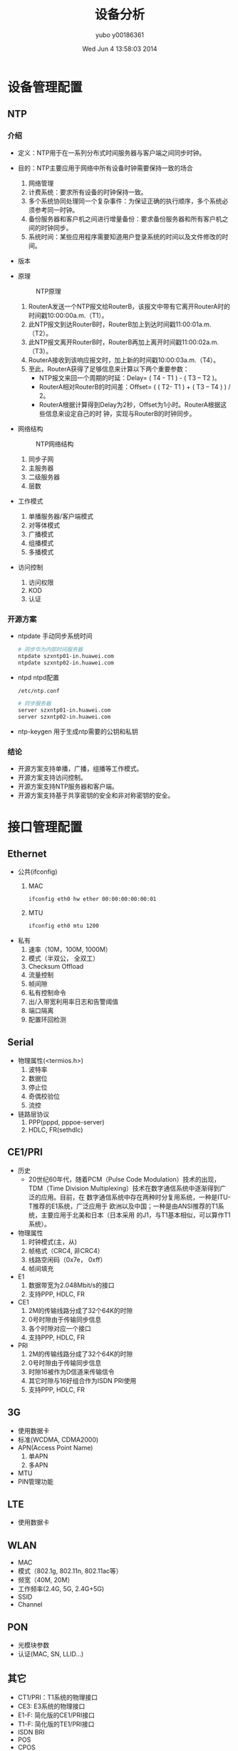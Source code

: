 #+TITLE:     设备分析
#+AUTHOR:    yubo y00186361
#+EMAIL:     kvmaker.yubo@huawei.com
#+DATE:      Wed Jun  4 13:58:03 2014
#+LATEX_CLASS: cn-article
#+BEAMER_FRAME_LEVEL: 2
#+LaTeX_CLASS_OPTIONS: [xcolor=svgnames,bigger,presentation]
#+OPTIONS: LaTeX:dvipng

* 设备管理配置
** NTP
*** 介绍
- 定义：NTP用于在一系列分布式时间服务器与客户端之间同步时钟。
- 目的：NTP主要应用于网络中所有设备时钟需要保持一致的场合
  1. 网络管理
  2. 计费系统：要求所有设备的时钟保持一致。
  3. 多个系统协同处理同一个复杂事件：为保证正确的执行顺序，多个系统必须参考同一时钟。
  4. 备份服务器和客户机之间进行增量备份：要求备份服务器和所有客户机之间的时钟同步。
  5. 系统时间：某些应用程序需要知道用户登录系统的时间以及文件修改的时间。
- 版本
- 原理
  #+CAPTION: NTP原理
  #+ATTR_LATEX: width=.6\textwidth
  [[./fig/ntp0.png]]
  1. RouterA发送一个NTP报文给RouterB，该报文中带有它离开RouterA时的时间戳10:00:00a.m.（T1）。
  2. 此NTP报文到达RouterB时，RouterB加上到达时间戳11:00:01a.m.（T2）。
  3. 此NTP报文离开RouterB时，RouterB再加上离开时间戳11:00:02a.m.（T3）。
  4. RouterA接收到该响应报文时，加上新的时间戳10:00:03a.m.（T4）。
  5. 至此，RouterA获得了足够信息来计算以下两个重要参数：
     - NTP报文来回一个周期的时延：Delay= ( T4 - T1 ) - ( T3 – T2 )。
     - RouterA相对RouterB的时间差：Offset= ( ( T2- T1 ) + ( T3 – T4 ) ) / 2。
     - RouterA根据计算得到Delay为2秒，Offset为1小时。RouterA根据这些信息来设定自己的时
       钟，实现与RouterB的时钟同步。
- 网络结构
  #+CAPTION: NTP网络结构
  #+ATTR_LATEX: width=.6\textwidth
  [[./fig/ntp1.png]]
  1. 同步子网
  2. 主服务器
  3. 二级服务器
  4. 层数
- 工作模式
  1. 单播服务器/客户端模式
  2. 对等体模式
  3. 广播模式
  4. 组播模式
  5. 多播模式
- 访问控制
  1. 访问权限
  2. KOD
  3. 认证
*** 开源方案
- ntpdate
  手动同步系统时间
  #+begin_src sh
  # 同步华为内部时间服务器
  ntpdate szxntp01-in.huawei.com
  ntpdate szxntp02-in.huawei.com
  #+end_src
- ntpd
  ntpd配置
  #+begin_src sh
  /etc/ntp.conf

  # 同步服务器
  server szxntp01-in.huawei.com
  server szxntp02-in.huawei.com
  #+end_src
- ntp-keygen
  用于生成ntp需要的公钥和私钥
*** 结论
- 开源方案支持单播，广播，组播等工作模式。
- 开源方案支持访问控制。
- 开源方案支持NTP服务器和客户端。
- 开源方案支持基于共享密钥的安全和非对称密钥的安全。

* 接口管理配置
** Ethernet
- 公共(ifconfig)
  1. MAC
     #+begin_src sh
     ifconfig eth0 hw ether 00:00:00:00:00:01
	 #+end_src
  2. MTU
	 #+begin_src sh
     ifconfig eth0 mtu 1200
     #+end_src
- 私有
  1. 速率（10M，100M, 1000M）
  2. 模式（半双公， 全双工）
  3. Checksum Offload
  4. 流量控制
  5. 帧间隙
  6. 私有控制命令
  7. 出/入带宽利用率日志和告警阈值
  8. 端口隔离
  9. 配置环回检测
** Serial
- 物理属性(<termios.h>)
  1. 波特率
  2. 数据位
  3. 停止位
  4. 奇偶校验位
  5. 流控
- 链路层协议
  1. PPP(pppd, pppoe-server)
  2. HDLC, FR(sethdlc)
** CE1/PRI
- 历史
  - 20世纪60年代，随着PCM（Pulse Code Modulation）技术的出现，TDM（Time
    Division Multiplexing）技术在数字通信系统中逐渐得到广泛的应用。目前，在
    数字通信系统中存在两种时分复用系统，一种是ITU-T推荐的E1系统，广泛应用于
    欧洲以及中国；一种是由ANSI推荐的T1系统，主要应用于北美和日本（日本采用
    的J1，与T1基本相似，可以算作T1系统）。
- 物理属性
  1. 时钟模式(主，从)
  2. 帧格式（CRC4, 非CRC4）
  3. 线路空闲码（0x7e， 0xff）
  4. 帧间填充
- E1
  1. 数据带宽为2.048Mbit/s的接口
  2. 支持PPP, HDLC, FR
- CE1
  1. 2M的传输线路分成了32个64K的时隙
  2. 0号时隙由于传输同步信息
  3. 各个时隙对应一个接口
  4. 支持PPP, HDLC, FR
- PRI
  1. 2M的传输线路分成了32个64K的时隙
  2. 0号时隙由于传输同步信息
  3. 时隙16被作为D信道来传输信令
  4. 其它时隙与16好组合作为ISDN PRI使用
  5. 支持PPP, HDLC, FR
** 3G
- 使用数据卡
- 标准(WCDMA, CDMA2000)
- APN(Access Point Name)
  1. 单APN
  2. 多APN
- MTU
- PIN管理功能
** LTE
- 使用数据卡
** WLAN
- MAC
- 模式（802.1g, 802.11n, 802.11ac等）
- 频宽（40M, 20M）
- 工作频率(2.4G, 5G, 2.4G+5G)
- SSID
- Channel
** PON
- 光模块参数
- 认证(MAC, SN, LLID...)

** 其它
- CT1/PRI：T1系统的物理接口
- CE3: E3系统的物理接口
- E1-F: 简化版的CE1/PRI接口
- T1-F: 简化版的TE1/PRI接口
- ISDN BRI
- POS
- CPOS
- ADSL
- VDSL

** 逻辑接口
*** PPP（链路协议，L2TP, PPTP VPN）
   #+begin_src sh
   pppd nic-eth0 user xxx password xxx
   #+end_src
*** HDLC && FR
   #+begin_src sh
   sethdlc
   #+end_src
*** Tunnel
- IPv4 over IPv6, IPv6 over IPv4（IPv6过渡技术）
  #+begin_src sh
  ip -4 tunnel add sit
  ip -6 tunnel add 6rd
  #+end_src
- IPv4 over IPv4, IPv6 over IPv6（IPSec VPN）
  #+begin_src sh
  ip -4 tunnel add ipip
  ip -6 tunnel add ipip
  #+end_src
- GRE
  #+begin_src sh
  ip -4 tunnel add gre
  #+end_src
- VLAN
  #+begin_src sh
  vconfig add eth0 100
  vconfig set_egress_map eth0-100 3
  vconfig set_ingress_map eth0-100 2
  #+end_src
- Bridge
  #+begin_src sh
  brctl add br0
  brctl addif br0 lan0
  brctl addif br0 lan1
  #+end_src
- VXLAN
  #+begin_src sh
  ip link add vxlan0 type vxlan id 42 dev eth1
  #+end_src
*** VLAN
- PORT类型：access，trunk, hybrid
  Linux是trunk
- 隔离物理端口
  #+begin_src sh
  vconfig add eth0 100
  vconfig add eth1 100
  vconfig add eth2 200
  vconfig add eth3 200
  brctl addbr br0
  brctl addif br0 eth0.100 
  brctl addif br0 eth1.100
  brctl addbr br1
  brctl addif br1 eth2.200
  brctl addif br1 eth3.200
  #+end_src
- 实现不同VLAN的通讯
  #+begin_src sh
  ifconfig br0 10.0.0.0/24
  ifconfig br1 20.0.0.0/24
  #+end_src
- VLAN聚合
  Linux不支持
- QinQ
  不支持
  支持双层VLAN
- VLAN-Mapping
  不支持
- 考虑ovs
*** MPLS
- https://github.com/i-maravic/MPLS-Linux
- https://github.com/i-maravic/iproute2
- 独立的开发版本，实验性质的版本, 没有融入主分支。
- 没有LDP支持，所以只能支持静态LSP。
- 举例
  #+begin_src ditaa :file ./temp/mpls.png
    +--------+             +---------+             +---------+
    |        |             |         |             |         |
    | LER1   |  192.168.2.2|  LSR    |  192.168.3.3|  LER2   | 10.0.0.0/24
----+        +-------------+         +-------------+         +------------
    |        |    [200]    |         |    [300]    |         |           
    +--------+             +---------+             +---------+
  #+end_src
  
  #+begin_src sh
    LER1:    
    ip link add mpls1 type mpls push 200 192.168.2.2
    ip route add 10.0.0.0/24 dev mpls1
    LSR:
    ip route add 200 mpls swap 300 dev eth0 192.168.3.3
    LER2:
    ip route add 10.0.0.0/24 mpls pop
  #+end_src

* 以太网交换配置
** MAC表
*** 介绍
- MAC地址表
  1. 基于MAC地址转发
  2. MAC地址表分类：
	 - 动态地址表
     - 静态地址表
     - 黑洞表项
- 关闭学习MAC能力，限制MAC地址数
  由于MAC表的容量是有限的，当黑客伪造大量源MAC地址不同的报文并发送到设备后，设备
  上的MAC地址表项资源可能会被耗尽。此时即使它收到正常的报文，也无法学习到报文中
  的源MAC地。
  1. 基于VLAN或接口关闭学习MAC能力。
  2. 基于VLAN或接口进行MAC地址数限制。
- 端口安全
  端口安全（Port Security）功能将设备接口学习到的MAC地址变为安全MAC地址（包括安
  全动态MAC和Sticky MAC），可以阻止除安全MAC和静态MAC之外的主机通过本接口和设备
  通信，从而增强设备安全性。
  1. 安全动态MAC地址：使能端口安全而未使能Sticky MAC功能时学习到的MAC地址。缺省情况
     下，安全动态MAC地址不会被老化，设备重启后安全动态MAC地址会丢失，需要重新学习。
  2. Sticky MAC地址：使能端口安全后又使能Sticky MAC功能后学习到的MAC地址。Sticky MAC
	 地址不会被老化，保存配置后重启设备，Sticky MAC地址不会丢失，无需重新学习。
- MAC地址漂移
  #+CAPTION: MAC地址漂移
  #+ATTR_LaTeX: widht=.6\textwidth
  [[./fig/mac_table.png]]
  若SwitchB和SwitchC之间误接网线，则Router、SwitchB、SwitchC之间形成环路。当
  SwitchA上Port1接口从网络中收到一个广播报文后转发给Router，该报文经过环路，会被
  SwitchA上Port2接口收到。在接口Port2上配置MAC地址漂移检测，此时SwitchA会感知到
  MAC地址学习接口跳变的现象。若连续出现此现象，则在SwitchA上可以判断出现了MAC地
  址漂移。

** 以太网链路聚合
*** 介绍
- 定义：
  链路聚合（Link Aggregation）是将多条物理链路捆绑在一起成为一条逻辑链路，从而增
  加链路带宽的技术。
  #+CAPTION: Eth-Trunk示意图
  #+ATTR_LaTeX: width=.6\textwidth
  [[./fig/eth_trunk0.png]]
- 转发原理
  #+CAPTION: Eth-Trunk转发原理
  #+ATTR_LaTeX: width=.6\textwidth
  [[./fig/eth_trunk1.png]]
- LACP

** VLAN
*** 介绍
- 定义：
  VLAN（Virtual Local Area Network）即虚拟局域网，是将一个物理的LAN在逻辑
  上划分成多个广播域的通信技术。VLAN内的主机间可以直接通信，而VLAN间不能直接互通，
  从而将广播报文限制在一个VLAN内。  
- 目的：
  以太网是一种基于CSMA/CD（Carrier Sense Multiple Access/Collision Detection）的共
  享通讯介质的数据网络通讯技术。当主机数目较多时会导致冲突严重、广播泛滥、性能显著
  下降甚至造成网络不可用等问题。通过交换机实现LAN互连虽然可以解决冲突严重的问题，
  但仍然不能隔离广播报文和提升网络质量。
  在这种情况下出现了VLAN技术，这种技术可以把一个LAN划分成多个逻辑的VLAN，每个VLAN
  是一个广播域，VLAN内的主机间通信就和在一个LAN内一样，而VLAN间则不能直接互通，这
  样，广播报文就被限制在一个VLAN内。
  #+CAPTION: VLAN示意图
  #+ATTR_LaTeX: width=.6\textwidth
  [[./fig/vlan0.png]]
- VLAN Aggregation
  1. 背景：交换网络中，VLAN技术以其对广播域的灵活控制和部署方便而得到了广泛的应
     用。但是在一般的三层交换机中，通常是采用一个VLAN对应一个三层逻辑接口的方式
     实现广播域之间的互通，这样导致了IP地址的浪费。
	 #+CAPTION: VLAN Aggregaton
	 #+ATTR_LaTeX: width=.6\textwidth
	 [[./fig/vlan1.png]]
  2. 实现原理
	 #+CAPTION: VLAN Aggregation原理
	 #+ATTR_LaTeX: width=.6\textwidth
	 [[./fig/vlan2.png]]
  3. VLAN间通信: ARP-Proxy
- VLAN Damping：
  当使能VLAN Damping功能，VLAN中最后一个处于Up状态的接口变为Down后，会抑制一定时
  间（抑制时间可配置）再上报给VLANIF接口。
  #+CAPTION: VLAN Damping
  #+ATTR_LaTeX: scale=0.75
  #+begin_src ditaa :file temp/vlan_damping.png
                 +---------+
                 |         |
                 | VLANIF  |
                 +-+-+-+-+-+
                   | | | |
       +-----------+ | | +-----------+
       |         +---+ +---+         |
       |         |         |         |
       |         |         |         |
    +--+--+   +--+--+   +--+--+   +--+--+
    |     |   |     |   |     |   |     |
    |port1|   |port2|   |port3|   |port4|
    +-----+   +-----+   +-----+   +-----+
  #+end_src
*** 开源方案

** QinQ
*** 介绍
- 定义：
  QinQ（802.1Q-in-802.1Q）技术是一项扩展VLAN空间的技术，通过在802.1Q标签报
  文的基础上再增加一层802.1Q的Tag来达到扩展VLAN空间的功能，可以使私网VLAN透传公
  网。由于在骨干网中传递的报文有两层802.1Q Tag（一层公网Tag，一层私网Tag），即
  802.1Q-in-802.1Q，所以称之为QinQ协议。
- 价值：
  扩展VLAN，对用户进行隔离和标识不再受到限制。
  QinQ内外层标签可以代表不同的信息，如内层标签代表用户，外层标签代表业务，更利于业
  务的部署。QinQ封装、终结的方式很丰富，帮助运营商实现业务精细化运营。
- 基本QinQ
  #+CAPTION: 基本QinQ
  #+ATTR_LaTeX: width=.6\textwidth
  [[./fig/qinq0.png]]
  企业A内部存在不同业务，因此划分了不同VLAN。在CE设备的运营商侧配置基本QinQ功能，
  为通过该接口的报文统一添加VLAN ID为20的外层VLAN Tag，到达另一分支时统一剥掉外
  层VLAN Tag。这样两分支之间的流量就可以在公网中透明传输，使企业A两分支相同业务
  可以互通，不同业务之间互相隔离。
- 灵活QinQ
  #+CAPTION: 灵活QinQ
  #+ATTR_LaTeX: width=.6\textwidth
  [[./fig/qinq1.png]]
  对进入二层QinQ接口的帧，可以根据不同的内层Tag而加上不同的外层Tag，对于用户VLAN
  的划分更加细致。
*** 开源方案
** VLAN Mapping
*** 介绍
- 定义：
  VLAN Mapping通过修改报文携带的VLAN Tag来实现不同VLAN的相互映射。
- 目的：
  在某些场景中，两个VLAN相同的二层用户网络通过骨干网络互联，为了实现用户之间的二
  层互通，以及二层协议（例如MSTP等）的统一部署，需要实现两个用户网络的无缝连接，
  此时就需要骨干网可以传输来自用户网络的二层VLAN报文。而在通常情况下，骨干网的
  VLAN规划和用户网络的VLAN规划是不一致的，所以在骨干网中无法直接传输用户网络的
  VLAN报文。
  解决这个问题的方法有两个，其中一个是通过QinQ或者VPLS等二层隧道技术，将用户VLAN报
  文封装在骨干网报文中进行传输，可以实现用户VLAN报文的透传。但是这种方法一方面需要
  增加额外的报文开销（增加一层封装），另外一方面，二层隧道技术可能会对某些二层协议
  报文的透传支持不是非常完善。另外一种方法就是通过VLAN Mapping技术，一侧用户网络的
  VLAN报文进入骨干网后，骨干网边缘设备将用户网络的VLAN（C-VLAN）修改为骨干网中可以
  识别和承载的VLAN（S-VLAN），传输到另一侧之后，边缘设备再将S-VLAN修改为C-VLAN。这
  样就可以很好的实现两个用户网络二层无缝连接。
  在另一种场景中，如果由于规划的差异，导致两个直接相连的二层网络中部署的VLAN ID不
  一致。但是用户又希望可以把两个网络作为单个二层网络进行统一管理，例如用户二层互通
  和二层协议的统一部署。此时也可以在连接两个网络的交换机上部署VLAN Mapping功能，实
  现两个网络之间不同VLAN ID的映射，达到二层互通和统一管理的目的。
- 应用场景：
  1. 基于VLAN ID的Mapping
	 #+CAPTION: VLAN ID的Mapping
	 #+ATTR_LaTeX: width=.6\textwidth
	 [[./fig/vlanmapping0.png]]

  2. 基于802.1Q优先级的Mapping
	 #+CAPTION: 基于801.1Q优先级的Mapping
	 #+ATTR_LaTeX: width=.6\textwidth
	 [[./fig/vlanmapping1.png]]
*** 开源方案

** GVRP
*** 介绍
- 作用：
  GARP协议主要用于建立一种属性传递扩散的机制，以保证协议实体能够注册和注销该属性。
  GARP作为一个属性注册协议的载体，可以用来传播属性。将GARP协议报文的内容映射成不
  同的属性即可支持不同上层协议应用。
  GVRP是GARP的一种应用，用于注册和注销VLAN属性。
  GARP协议通过目的MAC地址区分不同的应用。在IEEE Std 802.1Q中将01-80-C2-00-00-21分
  配给VLAN应用，即GVRP。
** STP
*** 介绍
- 定义：以太网交换网络中为了进行链路备份，提高网络可靠性，通常会使用冗余链路。但
  是使用冗余链路会在交换网络上产生环路，引发广播风暴以及MAC地址表不稳定等故障现
  象，从而导致用户通信质量较差，甚至通信中断。为解决交换网络中的环路问题，提出了
  生成树协议STP（Spanning Tree Protocol）。
- 背景：
  #+CAPTION: STP背景
  #+ATTR_LaTeX: width=.6\textwidth
  [[./fig/stp0.png]]
  1. 广播风暴导致网络不可用。
  2. MAC地址表震荡导致MAC地址表项被破坏。
- 基本概念：
  #+CAPTION: STP基本概念
  #+ATTR_LaTeX: width=.6\textwidth
  [[./fig/stp1.png]]
  1. 根桥
  2. 根端口
  3. 指定端口
- 拓扑计算
  1. 初始状态
  2. 选择根桥
  3. 选择根端口和指定端口

** MSTP
* 广域网互联
** DCC
*** 介绍
- 定义：
  拨号控制中心DCC（Dial Control Center）是指路由器之间通过ISDN网络、3G网络等进行
  互联时或者路由器作为PPPoE/PPPoEoA/PPPoA Client与PPPoE/PPPoEoA/PPPoA Server之间
  互联时所采用的技术，DCC主要提供按需拨号服务。
- 目的：
  由于某些场合下，路由器之间仅在有数据需要传送时才建立连接并通信，传送的信息具有
  时间不相关性、突发性、总体数据量小等特点，DCC为此种应用提供了灵活、经济、高效
  的解决方案。
  实际应用中，DCC主要应用于以下两种场景：
  1. 以备份形式为干线通讯提供保障，在干线因为线路或其它原因出现故障而不能正常
     通信时，提供替代的辅助通路，确保业务正常进行。
  2. 当路由器作为PPPoE/PPPoEoA/PPPoA Client时，DCC通过按需拨号的功能，
	 为用户节省费用。
- 受益：DCC特性给企业用户带来了如下的受益。
  1. 费用的节省：路由器之间不预先建立连接，当它们之间有数据需要传送时才以拨号的方式建
	 立连接，当连接再次空闲，DCC会切断当前的连接，以节省用户的费用。
  2. 通讯保障：DCC作为干线备份为用户提供了通讯保障，在干线因为线路或其它原因出现故障
	 而不能正常通信时，提供替代的辅助通路，确保业务正常进行运转。
  3. 灵活的部属：共享DCC可以使物理接口根据连接选择不同的工作参数，从而实现一口多用。
- 应用场景
  1. 通过接口备份实现主干线路通信备份
	 #+CAPTION: DCC备份线路
	 #+ATTR_LaTeX: width=.6\textwidth
	 [[./fig/dcc0.png]]
  2. 当路由器作为PPPoE/PPPoEoA/PPPoA Client时，DCC通过按需拨号的功能，为用户节省
     费用
	 #+CAPTION: DCC按需拨号
	 #+ATTR_LaTeX: width=.6\textwidth
	 [[./fig/dcc1.png]]
- 开源方案
  无

*** 开源方案
- pppd
  #+begin_src sh
  # 设置ppp连接如果多长时间没有数据后，自动断开。
  pppd idle n
  #+end_src

** PPP
*** 介绍
- 定义：
  PPP（Point-to-Point Protocol）协议是一种点到点链路层协议，主要用于在全双工的同
  异步链路上进行点到点的数据传输。
- 优点
  1. 对物理层而言，PPP既支持同步链路又支持异步链路，而X.25、FR（Frame Relay）等
	 数据链路层协议仅支持同步链路，SLIP仅支持异步链路。
  2. PPP协议具有良好的扩展性，例如，当需要在以太网链路上承载PPP协议时，PPP可以
	 扩展为PPPoE。
  3. 提供LCP（Link Control Protocol）协议，用于各种链路层参数的协商。
  4. 提供各种NCP（Network Control Protocol）协议（如IPCP、IPXCP），用于各网络层
	 参数的协商，更好地支持了网络层协议。
  5. 提供认证协议CHAP（Challenge-Handshake Authentication Protocol）、
	 PAP（Password Authentication Protocol），更好的保证了网络的安全性。
  6. 无重传机制，网络开销小，速度快。
- 建链过程：
  #+CAPTION: PPP建链过程
  #+begin_src ditaa :file temp/ppp0.png
    +----------+          +-------------+        +---------------+
    |          |    UP    |             | OPENED |               |       
    | Dead     +--------->| Establish   +------->| Authenticate  +-------+
    +----------+          +-----+-------+        +------+--------+       |
         ^                      |                       |                |
         |       FAIL           |                       |                |
         |<---------------------+            FAIL       |            SUCC|
         |                            +-----------------+                |
         |                            |                                  |
         |     +--------------+       |      +----------------+          |
         |     |              |       v      |                |          |
         +-----+ Terminate    |<-------------+ Netowrk        |<---------+
         DOWN  +--------------+   CLOSING    +----------------+
  #+end_src
- 应用场景
  #+CAPTION: PPP应用场景
  #+ATTR_LaTeX: width=.6\textwidth
  [[./fig/ppp0.png]]
*** 开源方案
- pppd
  1. 介绍：
	 pppd配合Linux内核的ppp驱动完成，ppp链路的建立，维护PPP链路。
	 #+begin_src sh
     pppd [ options ]
	 #+end_src
  2. 选项
     |--------------------------+------------------------------------------|
     | 选项                     | 说明                                     |
     |--------------------------+------------------------------------------|
     | _ttyname_                | 使用串口设备与对端通讯                   |
     | _speed_                  | 串口设备的速率                           |
     | _asyncmp_                | 使用异步设备的时候，设置其不使用的控制字 |
     | *auth*                   | 使用认证                                 |
     | *call* _name_            | 从/etc/ppp/peer/ _name_ 读取options      |
     | *connect* _script_       | 建立PPP链接前，运行 _script_ 脚本        |
     | *defaultroute*           | 建立连接后，增加一条默认路由             |
     | *disconnect* _script_    | 端口PPP链接后，运行 _script_ 脚本        |
     | *escape* _xx,yy,..._     | 传输时需要忽略的字符                     |
     | *file* _name_            | 从文件 _name_ 获取options                |
     | *init* _script_          | 执行 _script_ 脚本去配置串口             |
     | *lock*                   | 创建一个lock文件来锁定串口               |
     | *mru* _n_                | 设置LCP协商的mru                         |
     | *mtu* _n_                | 设置LCP协商的mtu                         |
     | *passive*                | PPPD主动发起链接                         |
     |--------------------------+------------------------------------------|
     | _<rip>_ : _<lip>_        | 设置IPCP协商的IP地址                     |
     | *+ipv6*                  | 使能IPv6CP                               |
     | *ipv6* _<lid>_ , _<rid>_ | 设置IPv6CP协商的IP地址                   |
     | *allow-ip* _address_     | 使能对端使用这些IP而不需要认证           |
     | *basdcomp* _nr,nt_       | 使能BSD压缩策略                          |
     | *chap-interval* _n_      | 设置CHAP协议重认证间隔                   |
     | *idle* _n_               | 当链路空闲超过 _n_ 秒后主动断开链路      |
     | *ipcp-accept-local*      | 接收对端发送的LOCAL地址请求              |
     | *ipc-accept-remote*      | 接收对端发送的RMOTE（它自己）地址请求    |
     | *lcp-echo-interval* _n_  | 设置LCP-ECHO的时间间隔                   |
     | *mp*                     | 使能PPP多链路功能                        |
     | *noauth*                 | 不认证                                   |
     | *password* _pwd_         | 设置认证密码                             |
     | *pty* _script_           | 使用 _scrip_ 作为通讯设备                |
     | *user* _name_            | 设置认证用户名                           |
     |--------------------------+------------------------------------------|
  3. 选项文件：
	 在执行命令行选项前，首先从/etc/ppp/options, ~/.ppprc ,
     /etc/ppp/options.ttyname读取选项。
- pppoe
  1. 介绍：配合pppd，提供PPPoE客户端的介入功能。
	 #+begin_src sh
     pppd pty 'pppoe [pppoe_options]' [pppd_options]
     pppoe -A [pppoe_options]
	 #+end_src

	 #+CAPTION: PPPoE会话建立过程
	 #+ATTR_LaTeX: width=.6\textwidth
	 [[./fig/ppp1.png]]

  2. 选项
     |---------------------+----------------------------------|
     | 选项                | 说明                             |
     |---------------------+----------------------------------|
     | *-I* _interface_    | 设置使用的以太网设备             |
     | *-T* _timeout_      | 设值链路空闲多长时间后，自动断开 |
     | *-S* _service_name_ | 设置service name                 |
     | *-C* _ac_name_      | 设置ac name                      |
     | *-U*                | 使用host unqiue                  |
     |---------------------+----------------------------------|
- pppoe-server
  1. 介绍：配合pppd，完成PPPoE服务器功能
	 #+begin_src sh
     pppoe-server [options]
	 #+end_src
  2. 选项
     |------------------+----------------------------|
     | 选项             | 说明                       |
     |------------------+----------------------------|
     | *-F*             | 设置pppoe-server在前台运行 |
     | *-I* _interface_ | 设置运行在那个接口         |
     | *-C* _ac_name_   | 设置 ac_name               |
     | *-S* _name_      | 设置 server name           |
     | *-L* _ip_        | 设置本地IP地址             |
     | *-R* _ip_        | 设置远端IP地址             |
     |------------------+----------------------------|
	 
** ATM
** 帧中继
** HDLC
** IP-Trunk
** ISDN
** Moderm
** RTC
* IP业务
** IPv4基础
*** 介绍
- IPv4（Internet Protocol Version 4）协议族是TCP/IP协议族中最为核心的协议族。它工
  作在TCP/IP协议栈的网络层，该层与OSI参考模型的网络层相对应。网络层提供了无连接数
  据传输服务，即网络在发送分组时不需要先建立连接，每一个分组（也就是IP数据报文）独
  立发送，与前后的分组无关。
*** 开源方案
- ifconfig
  #+begin_src sh
  ifconfig eth0 192.168.0.100/24
  #+end_src
- iproute2
  #+begin_src sh
  ip -4 addr add 192.168.0.100/24 dev eth0
  #+end_src
** ARP
*** 介绍
- 定义
  - 地址解析协议ARP（Address Resolution Protocol）是用来将IP地址解析为MAC地址的
    协议。
- 目的
  - 在局域网中，当主机或其它网络设备有数据要发送给另一个主机或设备时，它必须知道对方
    的网络层地址（即IP地址）。但是仅有IP地址是不够的，因为IP数据报文必须封装成帧才能
    通过物理网络发送，因此发送方还必须有接收方的物理地址（MAC地址），所以需要一个从
    IP地址到物理地址的映射。ARP就是实现这个功能的协议。
- 基本原理
  #+CAPTION: ARP原理
  #+ATTR_LATEX: width=.6\textwidth
  [[./fig/arp0.png]]
  #+CAPTION: ARP原理
  #+ATTR_LATEX: width=.6\textwidth
  [[./fig/arp1.png]]
- Proxy ARP
  1. 路由式Proxy ARP: 使那些在同一网段却不在同一物理网络上的网络设备能够相互通信的一种功能。
     #+CAPTION: 路由Proxy ARP
     #+ATTR_LATEX: width=.6\textwidth
     [[./fig/proxy_arp0.png]]
  2. VLAN内Proxy ARP: 如果两个用户属于相同的VLAN，但VLAN内配置了用户隔离。此时用户间要互通，需要
     在关联了VLAN的接口上启动VLAN内Proxy ARP功能。
     #+CAPTION: VLAN内Proxy APR
     #+ATTR_LATEX: width=.6\textwidth
     [[./fig/proxy_arp1.png]]
  3. VLAN间Proxy ARP: 如果两个用户属于不同的VLAN，用户间要进行三层互通，可以在关
     联了VLAN的接口上启动VLAN间Proxy ARP功能。
     #+CAPTION: VLAN间Proxy ARP
     #+ATTR_LATEX: width=.6\textwidth
     [[./fig/proxy_arp2.png]]
- 免费ARP
  1. 主机主动使用自己的IP地址作为目标地址发送ARP请求。
  2. 作用：
	 - 检查重复的IP地址。
	 - 通告新的MAC地址。
	 - 在VRRP备份组中用来通告主备发生变换。
- ARP-Ping
  - ARP-Ping IP
  - ARP-Ping MAC
*** 开源方案
- 动态ARP
- 静态ARP
  #+begin_src sh
  # 添加表项
  ip -4 neigh add 192.168.1.1 00:00:00:00:00:01 dev eth0

  # 删除表项
  ip -4 neigh del 192.168.1.1 00:00:00:00:00:01 dev eth0

  # 查看表项
  ip -4 neigh show
  #+end_src
- ARP-Proxy
- ARP-Ping IP
  #+begin_src sh
  arping 192.168.1.1
  #+end_src
- ARP-Ping MAC
  不支持

** DHCP
*** 介绍
- 定义：动态主机配置协议DHCP（Dynamic Host Configuration Protocol）是一种用于集
  中对用户IP地址进行动态管理和配置的技术。
- 目的：
  1. DHCP实现了IP地址及网络配置参数的自动分配的功能。
  2. DHCP实现了IP地址及网络配置参数的自动分配的功能。
- 基本架构
  #+CAPTION: DHCP基本架构
  #+ATTR_LATEX: width=.6\textwidth
  [[./fig/dhcp0.png]]
  1. DHCP Client：DHCP客户端，通过与DHCP服务器进行报文交互，获取IP地址和其他网络
	 配置信息，完成自身的地址配置。在设备接口上配置DHCP Client功能，这样接口可以作为
	 DHCP Client，使用DHCP协议从DHCP Server动态获得IP地址等参数，方便用户配置，
	 也便于集中管理。
  2. DHCP Relay：DHCP中继，负责转发来自客户端方向或服务器方向的DHCP报文，协助
	 DHCP客户端和DHCP服务器完成地址配置功能。如果DHCP服务器和DHCP客户端不在同一
     个网段范围内，则需要通过DHCP中继来转发报文，这样可以避免在每个网段范围内都
	 部署DHCP服务器，既节省了成本，又便于进行集中管理。在DHCP基本协议架构中，
	 DHCP中继不是必须的角色。只有当DHCP客户端和DHCP服务器不在同一网段内，
	 才需要DHCP中继进行报文的转发。
  3. DHCP Server：DHCP服务器，负责处理来自客户端或中继的地址分配、地址续租、
	 地址释放等请求，为客户端分配IP地址和其他网络配置信息。
- 应用场景
  #+CAPTION: DHCP Server的典型组网应用
  #+ATTR_LATEX: width=.6\textwidth
  [[./fig/dhcp1.png]]

  #+CAPTION: DHCP Relay的典型组网应
  #+ATTR_LATEX: width=.6\textwidth
  [[./fig/dhcp2.png]]

  #+CAPTION: DHCP/BOOTP Client的典型组网应用
  #+ATTR_LATEX: width=.6\textwidth
  [[./fig/dhcp3.png]]

*** 开源方案
- http://www.isc.org/downloads/dhcp/
- dhclent
  1. 操作：启动时通过制定-4或-6来开启DHCPv4或DHCPv6。通过读取dhclient.conf
	 获取到需要启动dhcp clent的接口和参数。使用dhclient.lease来跟踪获取到的
	 IP地址。
  2. 命令行：当命令行没有指定接口名称，dhclient.conf中也没有指定是，dhclient
	 默认工作在所有接口上。
  3. 选项：
     |-----------------+------------------------------------------|
     | 选项            | 说明                                     |
     |-----------------+------------------------------------------|
     | -4              | 使用DHCPv4协议                           |
     | -6              | 使用DHCPv6协议                           |
     | -l              | 强制获取一次租期，如果失败返回2          |
     | -d              | 运行在前台                               |
     | -nw             | 成为一个daemon                           |
     | -q              | 静默模式，不输出任何信息。默认选项       |
     | -v              | 输出信息                                 |
     | -w              | 即使没有找到广播接口，也继续运行         |
     | -n              | 不要配置任务接口，与-w一起使用           |
     | -e              | 自定义环境变量                           |
     | -r              | 释放当前地址                             |
     | -x              | 退出dhcp clent                           |
     | -p port         | 使用udp端口port，默认使用68              |
     | -s server       | 指定DHCP Server地址                      |
     | -g relay        | 指定DHCP Realy地址                       |
     | --version       | 输出版本信息                             |
     | -cf confgi-file | 指定配置文件                             |
     | -lf lease-file  | 指定lease文件                            |
     | -pf pid-file    | 指定pid记录文件                          |
     | --no-pid        | 没有pid记录文件                          |
     | -sf script-file | 指定获取到租期后执行的脚本文件。默认使用 |
     |                 | BINDDIR/dhclient-script                  |
     |-----------------+------------------------------------------|
  4. dhclient.conf
     |----------------------------+----------------------------------------|
     | 选项                       | 说明                                   |
     |----------------------------+----------------------------------------|
     | *timout* _time_            | 设定超时时间。                         |
     | *retry* _time_             | 设定没有服务器时的重试次数。           |
     | *select-time* _time_       | 设定select时间。                       |
     | *reboot* _time_            | 设定reboot时间。                       |
     | *initital-interval* _time_ | 设定初始化间隔。                       |
     | *request* _option_ [, ...] | 设定客户端需要请求的option。           |
     | *require* _option_ [, ...] | 设定客户端需要请求的option，如果其中有 |
     |                            | option没有在offer中，则忽略此offer。   |
     | *send* _option_            | 设定客户端发送给服务器的option。       |
     |----------------------------+----------------------------------------|
	 #+begin_src sh
       timeout 300;
       retry 60;
       reboot 10;
       select-timeout 5;
       initial-interval 2;
       reject 192.33.137.209;

       interface "ep0" {
           send host-name "andare.fugue.com";
           send dhcp-client-identifier 1:0:a0:24:ab:fb:9c;
           send dhcp-lease-time 3600;
           supersede domain-search "fugue.com", "rc.vix.com", "home.vix.com";
           prepend domain-name-servers 127.0.0.1;
           request subnet-mask, broadcast-address, time-offset, routers,
                domain-name, domain-name-servers, host-name;
           require subnet-mask, domain-name-servers;
           script "CLIENTBINDIR/dhclient-script";
           media "media 10baseT/UTP", "media 10base2/BNC";
       }

       alias {
         interface "ep0";
         fixed-address 192.5.5.213;
         option subnet-mask 255.255.255.255;
       }
	 #+end_src
- dhcpd
- dhrelay
  
** DNS
*** 介绍
- 定义：
  域名系统DNS（Domain Name System）是一种用于TCP/IP应用程序的分布式数据库，
  提供域名与IP地址之间的转换服务。
- 作用：
  网络中的每台主机都是由IP地址来标识的，用户只有获得待访问主机的IP地址才能够
  成功实现访问操作。对于用户来讲，记住主机的IP地址是相当困难的，因此设计了一
  种字符串形式的主机命名机制，这些主机名与IP地址一一对应，这就是域名系统。域
  名系统解决了IP地址信息不便于记忆这一问题。用户进行访问网络主机操作时，可以
  直接使用便于记忆的、有意义的域名，由网络中的域名解析服务器将域名解析为正确
  的IP地址。
- 工作原理：
  DNS域名解析分为静态域名解析和动态域名解析，二者可以配合使用。在解析域名时，首
  先采用静态域名解析（查找静态域名解析表），如果静态域名解析不成功，再采用动态域
  名解析。由于动态域名解析可能会花费一定的时间，且需要域名服务器的配合，因而可以
  将一些常用的域名放入静态域名解析表中，这样可以大大提高域名解析效率。
  1. 静态DNS
  2. 动态DNS
	 #+CAPTION: 动态DNS
	 #+ATTR_LaTeX: width=.6\textwidth
	 [[./fig/dns0.png]]
  3. DDNS
	 - RFC2136定义的DDNS更新方式：设备作为DDNS客户端，动态更新DNS服务器中域名和
       IP地址的映射关系。
     - 通过DDNS服务器实现的更新方式：设备作为DDNS客户端，将域名与IP地址的映射
       关系发送给指定URL地址的DDNS服务器，然后DDNS服务器通知DNS服务器动态更新
       域名和IP地址之间的映射关系
	   #+CAPTION: 动态DNS
	   #+ATTR_LaTeX: width=.6\textwidth
       [[./fig/dns4.png]]
- DNS Proxy/Relay工作原理
  #+CAPTION: DNS Proxy工作原理
  #+ATTR_LaTeX: width=.6\textwidth
  [[./fig/dns1.png]]
  1. DNS Client将DNS请求报文发送给DNS Proxy，即请求报文的目的地址为DNS Proxy的IP地址。
  2. DNS Proxy收到请求报文后，首先查找本地的域名解析表，如果存在请求的信息，则DNS
  3. Proxy直接通过DNS应答报文将域名解析结果返回给DNS Client。
  4. 如果不存在请求的信息，则DNS Proxy将报文转发给DNS Server，通过DNS Server进行域名解析。
  5. DNS Proxy收到DNS Server的应答报文后，记录域名解析的结果，并将报文转发给DNS Client。
- 应用场景
  #+CAPTION: DNS Client场景
  #+ATTR_LaTeX: width=.6\textwidth
  [[./fig/dns2.png]]
  #+CAPTION: DNS Proxy场景
  #+ATTR_LaTeX: width=.6\textwidth
  [[./fig/dns3.png]]
*** 开源方案
- nslookup
  1. 作用：用于查询主机的IP地址
  2. 用法
   #+begin_src sh
   nslookup [-option] [name | -] [server]
   #+end_src
   当出现如下情况时，nslookup进入交互模式，交互模式下允许用户多次查询。
   #+begin_src sh
yubo@u1:~/work/org/op-analyse/fig$ nslookup
> www.baidu.com
Server:         10.72.55.81
Address:        10.72.55.81#53

Non-authoritative answer:
www.baidu.com   canonical name = www.a.shifen.com.
Name:   www.a.shifen.com
Address: 61.135.169.125
Name:   www.a.shifen.com
Address: 61.135.169.105
> www.huawei.com
Server:         10.72.55.81
Address:        10.72.55.81#53

Non-authoritative answer:
Name:   www.huawei.com
Address: 10.82.49.59
#+end_src
  3. 当没有给出参数时。
  4. 当第一个参数是-, 第二个参数是一个主机名或IP地址。
- /etc/resolv.conf
  1. 作用：主机的DNS解析配置
  2. 用法：
   |-------------------------------------+----------------------------------------------|
   | 选项                                | 说明                                         |
   |-------------------------------------+----------------------------------------------|
   | *nameserver* Name Server IP address | 服务器地址，可以配置多个，解析是顺序查找     |
   | *domain* Local domain name          | 配置域名称                                   |
   | *search* List for host-name         | 对于没有给出域的名称，一次使用List中的域查找 |
   |-------------------------------------+----------------------------------------------|
  3. 举例：
     #+begin_src sh
nameserver 10.72.55.81
nameserver 10.72.255.100
nameserver 10.98.48.39
search huawei.com
     #+end_src
- /etc/hosts
  1. 作用：配置静态解析地址
  2. 举例：
	 #+begin_src sh
127.0.0.1       localhost
127.0.1.1       u1
10.67.226.203   u0

# The following lines are desirable for IPv6 capable hosts
::1     ip6-localhost ip6-loopback
fe00::0 ip6-localnet
ff00::0 ip6-mcastprefix
ff02::1 ip6-allnodes
ff02::2 ip6-allrouters
	 #+end_src
- dnsmasq
  1. 作用：DNS缓存服务器。

** NAT
*** 介绍
- 定义：
  网络地址转换NAT（Network Address Translation）是将IP数据报报头中的IP地址
  转换为另一个IP地址的过程。
- 目的：
  随着Internet的发展和网络应用的增多，IPv4地址枯竭已成为制约网络发展的瓶颈。尽管
  IPv6可以从根本上解决IPv4地址空间不足问题，但目前众多网络设备和网络应用大多是基于
  IPv4的，因此在IPv6广泛应用之前，一些过渡技术（如CIDR、私网地址等）的使用是解决这
  个问题最主要的技术手段。NAT主要用于实现内部网络（简称内网，使用私有IP地址）访问
  外部网络（简称外网，使用公有IP地址）的功能。当内网的主机要访问外网时，通过NAT技
  术可以将其私网地址转换为公网地址，可以实现多个私网用户共用一个公网地址来访问外部
  网络，这样既可保证网络互通，又节省了公网地址。
- 概述：
  1. Basic NAT
	 #+CAPTION: Basic NAT
	 #+ATTR_LaTeX: width=.6\textwidth
	 [[./fig/nat0.png]]
  2. NAPT
	 #+CAPTION: NAPT
	 #+ATTR_LaTeX: width=.6\textwidth
	 [[./fig/nat1.png]]
- NAT ALG
  1. 说明：
  NAT和NAPT只能对IP报文的头部地址和TCP/UDP头部的端口信息进行转换。对于一些特殊协
  议，例如FTP等，它们报文的数据部分可能包含IP地址信息或者端口信息，这些内容不能
  被NAT有效的转换。解决这些特殊协议的NAT转换问题的方法就是在NAT实现中使用应用层
  网关ALG（Application Level Gateway）功能。ALG是对特定的应用层协议进行转换，在
  对这些特定的应用层协议进行NAT转换过程中，通过NAT的状态信息来改变封装在IP报文数
  据部分中的特定数据，最终使应用层协议可以跨越不同范围运行。
  1. 部分需要做ALG的协议
     |----------+----------------------------------------------------|
     | 应用协议 | 做NAT变换的字段                                    |
     |----------+----------------------------------------------------|
     | DNS      | 响应报文中的IP和Port                               |
     | FTP      | - Port请求报文中载荷里的IP和Port                   |
     |          | - Passive响应报文中载荷里的IP和Port                |
     | SIP      | - Request line                                     |
     |          | - From                                             |
     |          | - Via                                              |
     |          | - O                                                |
     |          | - Message body的C字段地址和M字段的端口             |
     | PPTP     | 分PPTP Client在私网还是PPTP Server在私网两种场景： |
     |          | - PPTP Client在私网，PPTP Server在公网时，         |
     |          |   仅对Client-Call-ID进行端口替换                   |
     |          | - PPTP Server在私网，PPTP Client在公网时，         |
     |          |   仅对Server-Call-ID进行端口替换                   |
     | RTSP     | setup/reply OK 报文中的端口字段                    |
     |----------+----------------------------------------------------|
- DNS Mapping
  #+CAPTION: DNS Mapping
  #+ATTR_LaTeX: width=.6\textwidth
  [[./fig/nat2.png]]
- NAT关联VPN
- 两次NAT
- NAT过滤和映射方式
- 典型应用
  - 私网主机访问公网
	#+CAPTION: 私网主机访问公网
	#+ATTR_LaTeX: width=.6\textwidth
	[[./fig/nat3.png]]
  - 公网主机访问私网
	#+CAPTION: 公网主机访问私网
	#+ATTR_LaTeX: width=.6\textwidth
	[[./fig/nat4.png]]
  - 私网主机通过域名访问公网
	#+CAPTION: 私网主机通过域名访问公网
	#+ATTR_LaTeX: width=.6\textwidth
	[[./fig/nat5.png]]
  - NAT多实例
	#+CAPTION: NAT多实例
	#+ATTR_LaTeX: width=.6\textwidth
	[[./fig/nat6.png]]
*** 开源方案
- Netfilter
  Linux内核态实现的状态防火墙，其中包括NAT功能。
- iptables
  用户态配置防火墙的工具。
  - SNAT
	#+CAPTION: SNAT
	#+ATTR_LaTeX: width = .6\textwidth
	#+begin_src ditaa :file temp/nat7.png
  +-----+              +------+
  |     |     LAN      |      | WAN
  |Host +------------->|Router+------>
  +-----+  10.0.0.0/24 +------+ 192.168.1.1                
  10.0.0.1             
	#+end_src
	#+begin_src sh
    iptables -t nat -A POSTROUTING -s 10.0.0.0/24 -j SNAT --to 192.168.1.1
	#+end_src
  - DNAT
	#+CAPTION: DNAT
	#+ATTR_LaTeX: width=.6\textwidth
	#+begin_src ditaa :file temp/nat8.png
  +-----+              +------+
  |     |      LAN     |      | WAN
  |Host |<-------------+Router|<-----
  +-----+  10.0.0.0/24 +------+ 192.168.1.1:8080
  10.0.0.1:8080                
	#+end_src
	#+begin_src sh
    iptables -t nat -A PREROUTING -p tcp -d 192.168.1.1:8080 --dport 8080 -j DNAT --to 10.0.0.1:8080
	#+end_src
- ALG
  - Netifiler的ALG: tftp, ftp, sip, h232, gre, ipsec, pptp, dccp, sctp

** TODO UDP Helper
*** 介绍
- 背景：网络中的主机有时需要向服务器发送UDP广播报文，用以获取网络配置或解析网络
  主机名等。但是，如果主机和服务器不在同一个广播域时，无法利用UDP广播报文进行通
  信，主机就无法从服务器获取所需要的信息。
  为解决上述问题，路由器提供了UDP Helper功能。通过该功能可以对目的端口为指定端口的
  UDP广播报文进行中继转发，将广播报文转换为单播报文发送给指定的目的服务器。	
*** 开源方案
	
** IP性能
*** 介绍
    |------------------------------------+----------|
    | 参数                               | 缺省配置 |
    |------------------------------------+----------|
    | IP源地址校验功能                   | 未使能   |
    | 出接口IP报文强制分片功能           | 未使能   |
    | ping快回功能                       | 使能     |
    | 业务接口板丢弃TTL=1的ICMP报文功能  | 未使能   |
    | 业务接口板丢弃带选项的ICMP报文功能 | 未使能   |
    | 丢弃目的不可达ICMP报文功能         | 未使能   |
    | SYN-Wait定时器                     | 75秒     |
    | FIN-Wait定时器                     | 675秒    |
    | TCP window-size                    | 8k字节   |
    |------------------------------------+----------|
*** 开源方案
** IPv6基础
   参考IPv4地址配置
** DHCPv6
   参考DHCP配置
** IPv6 DNS
   参考DNS配置
** IPv6 over IPv4隧道
   参考逻辑接口配置
** IPv4 over IPv6隧道
   参考逻辑接口配置
   
* IP单播路由配置
** IP路由
*** 原理描述
- 路由器及路由基本原理
- 静态路由与动态路由
- 路由表和FIB表
- 路由协议的优先级
- 路由的度量
  1. 路径长度
  2. 网络带宽
  3. 负载
  4. 通信开销
- 负载分担与路由备份
- IP FRR
  快速重路由FRR（Fast Reroute）是指当物理层或链路层检测到故障时将故障消息上报至
  上层路由系统，并立即启用一条备份链路转发报文。IP FRR是一种快速实现路由备份的方
  式。
- 缺省路由
- 自治系统
** 静态路由
*** 介绍
- 定义：静态路由是一种需要管理员手工配置的特殊路由。
- 目的：
  1. 当网络结构比较简单时，只需配置静态路由就可以使网络正常工作。
  2. 在复杂网络环境中，配置静态路由可以改进网络的性能，并可为重要的应用保证带宽。
  3. 静态路由可在VPN实例中使用，主要用于VPN路由的管理。
- 基础：
  1. 目的地址和掩码
  2. 出接口和下一跳地址
  3. 静态路由优先级
- 应用场景：
  #+CAPTION: 负载分担
  #+ATTR_LaTeX: width=.6\textwidth
  [[./fig/route0.png]]
  #+CAPTION: 路由备份
  #+ATTR_LaTeX: width=.6\textwidth
  [[./fig/route1.png]]
  #+CAPTION: 静态缺省路由
  #+ATTR_LaTeX: width=.6\textwidth
  [[./fig/route2.png]]
*** 开源方案
- route
  #+begin_src sh
  /*显示路由表*/
  yubo@u1:~$ route
  Kernel IP routing table
  Destination     Gateway         Genmask         Flags Metric Ref    Use Iface
  default         10.68.166.1     0.0.0.0         UG    0      0        0 eth0
  10.68.166.0     *               255.255.254.0   U     1      0        0 eth0
  link-local      *               255.255.0.0     U     1000   0        0 eth0
  192.168.1.0     *               255.255.255.0   U     0      0        0 eth1

  /*添加路由表项*/
  yubo@u1:~$ sudo route add -net 192.168.2.0 netmask 255.255.255.0 gw 192.168.1.100
  yubo@u1:~$ route
  Kernel IP routing table
  Destination     Gateway         Genmask         Flags Metric Ref    Use Iface
  default         10.68.166.1     0.0.0.0         UG    0      0        0 eth0
  10.68.166.0     *               255.255.254.0   U     1      0        0 eth0
  link-local      *               255.255.0.0     U     1000   0        0 eth0
  192.168.1.0     *               255.255.255.0   U     0      0        0 eth1
  192.168.2.0     192.168.1.100   255.255.255.0   UG    0      0        0 eth1

  /*删除路由表*/
  yubo@u1:~$ sudo route del -net 192.168.2.0 netmask 255.255.255.0 gw 192.168.1.100 dev eth1
  yubo@u1:~$ route
  Kernel IP routing table
  Destination     Gateway         Genmask         Flags Metric Ref    Use Iface
  default         10.68.166.1     0.0.0.0         UG    0      0        0 eth0
  10.68.166.0     *               255.255.254.0   U     1      0        0 eth0
  link-local      *               255.255.0.0     U     1000   0        0 eth0
  192.168.1.0     *               255.255.255.0   U     0      0        0 eth1
  #+end_src
- ip
  #+begin_src sh
  /*显示路由表*/
  yubo@u1:~$ ip route
  default via 10.68.166.1 dev eth0  proto static
  10.68.166.0/23 dev eth0  proto kernel  scope link  src 10.68.167.208  metric 1
  169.254.0.0/16 dev eth0  scope link  metric 1000
  192.168.1.0/24 dev eth1  proto kernel  scope link  src 192.168.1.1

  /*添加路由表*/
  yubo@u1:~$ sudo ip route add 192.168.2.0/24 via 192.168.1.100 dev eth1
  yubo@u1:~$ sudo ip route
  default via 10.68.166.1 dev eth0  proto static
  10.68.166.0/23 dev eth0  proto kernel  scope link  src 10.68.167.208  metric 1
  169.254.0.0/16 dev eth0  scope link  metric 1000
  192.168.1.0/24 dev eth1  proto kernel  scope link  src 192.168.1.1
  192.168.2.0/24 via 192.168.1.100 dev eth1

  /*删除路由表*/
  yubo@u1:~$ sudo ip route del 192.168.2.0/24 via 192.168.1.100 dev eth1
  yubo@u1:~$ sudo ip route
  default via 10.68.166.1 dev eth0  proto static
  10.68.166.0/23 dev eth0  proto kernel  scope link  src 10.68.167.208  metric 1
  169.254.0.0/16 dev eth0  scope link  metric 1000
  192.168.1.0/24 dev eth1  proto kernel  scope link  src 192.168.1.1
  192.168.2.0/24 via 192.168.1.100 dev eth1
  #+end_src
- ecmp
  #+begin_src sh
  /*配置两条等价路由，按照3：7分担流量*/
  yubo@u1:~$ sudo ip -4 route add 192.168.2.0/24 nexthop via 192.168.1.100 dev eth1 weight 3 nexthop via 192.168.1.101 dev eth1 weight 7
  yubo@u1:~$ sudo ip -4 route
  default via 10.68.166.1 dev eth0  proto static
  10.68.166.0/23 dev eth0  proto kernel  scope link  src 10.68.167.208  metric 1
  169.254.0.0/16 dev eth0  scope link  metric 1000
  192.168.1.0/24 dev eth1  proto kernel  scope link  src 192.168.1.1
  192.168.2.0/24
          nexthop via 192.168.1.100  dev eth1 weight 3
          nexthop via 192.168.1.101  dev eth1 weight 7
  #+end_src
  由于Linux内核使用了路由缓存，可能导致实际流量并不能完全按照3：7分配。

** RIP
*** 介绍
- 定义：RIP是一种基于距离矢量（Distance-Vector）算法的协议，它使用跳数（Hop
  Count）作为度量来衡量到达目的网络的距离。
- 目的：由于RIP的实现较为简单，在配置和维护管理方面也远比OSPF和IS-IS容易，因此
  RIP主要应用于规模较小的网络中。
- 基本原理
  #+CAPTION: RIP基本原理
  #+ATTR_LaTeX: width=.6\textwidth
  [[./fig/rip0.png]]
  1. RIP协议启动之后，RouterA会向相邻的路由器广播一个Request报文。
  2. 当RouterB从接口接收到RouterA发送的Request报文后，把自己的RIP路由表封装在Respone
	 报文内，然后向该接口对应的网络广播。
  3. RouterA根据RouterB发送的Response报文，形成自己的路由表。
- RIP2的增强特性
  1. 支持外部路由标记（Route Tag）。
  2. 支持CIDR。
  3. 支持指定下一跳，在广播网上可以选择到目的网段最优下一跳地址。
  4. 支持以组播方式发送更新报文。
  5. 支持对协议报文进行验证。
  6. 支持路由聚合。
- 水平分割与毒性反转
  1. 水平分割：水平分割（Split Horizon）的原理是，RIP从某个接口学到的路由，不会
     从该接口再发回给邻居路由器。
	 #+CAPTION: RIP水平分割
	 #+ATTR_LaTeX: scale=0.75
	 [[./fig/rip1.png]]
  2. 毒性反转：毒性反转（Poison Reverse）的原理是，RIP从某个接口学到路由后，从原
	 接口发回邻居路由器，并将该路由的开销设置为16（即指明该路由不可达）。利用这
	 种方式，可以清除对方路由表中的无用路由。
	 #+CAPTION: RIP毒性反转
	 #+ATTR_LaTeX: scale=0.75
	 [[./fig/rip2.png]]
- 对进程与多实例
- RIP与BFD联动
- RIP NSR（Non-stop Routing）
  通过NSR特性，RIP将所有与路由有关的数据从主用主控板AMB（Active Main Board）备份
  到备用主控板SMB（Standby Main Board）。所以无论何时主用主控板出现故障，备用主
  控板都会变成激活状态，接替主控板工作。由于主备板采取高度同步的方式，所以发生倒
  换时邻居不会感知到本设备故障，因此保持了业务在整网中的平稳运行。
*** 开源方案
- quagga总体
  1. 介绍：quagga支持包括RIPv1, RIPv2, RIPng, OSPFv2, OSPFv3, IS-IS, BGP-4, 
	 BPG-4+协议的路由服务。
  2. 架构
	 #+CAPTION: Quagga系统架构
	 #+ATTR_LaTeX: width=.8\textwidth
	 #+begin_src ditaa :file temp/guagga0.png
     +----+  +----+  +-----+  +-----+
     |bgpd|  |ripd|  |ospfd|  |zebra|
     +----+  +----+  +-----+  +--+--+
                                 |
     +---------------------------|--+
     |                           v  |
     |  Kernel  routing table       |
     |                              |
     +------------------------------+
	 #+end_src
	 - 提供一个统一的与内核进行对接的管理者zebra，所有的路由协议都是通过zebra来
	   与内核路由表交互。
	 - 不通的路由进程可以部署在不同的机器上，甚至，同一个机器上可以部署多个相同
       的路由进程。
	 - 提供一个统一的用户管理界面vtysh。
  3. 安装
	 #+begin_src sh
     yubo@u1:~/download/quagga-0.99.22$ ./configure --enable-vtysh
     yubo@u1:~/download/quagga-0.88.22$ make
     yubo@u1:~/download/quagga-0.88.22$ make install
     #+end_src
	 将如下内容添加到/etc/services
	 #+begin_src sh
     zebrasrv      2600/tcp  # zebra service
     zebra         2601/tcp  # zebra vty
     ripd          2602/tcp  # RIPd vty
     ripngd        2603/tcp  # RIPngd vty
     ospfd         2604/tcp  # OSPFd vty
     bgpd          2605/tcp  # BGPd vty
     ospf6d        2606/tcp  # OSPF6d vty
     ospfapi       2607/tcp  # ospfapi
     isisd         2608/tcp  # ISISd vty
	 #+end_src
  4. 权限配置 && 添加用户
	 #+begin_src sh
     yubo@u1:~$ sudo groupadd quaggga
     yubo@u1:~$ sudo useradd quaggga -g quaggga
     yubo@u1:~$ sudo chown quaggga:quaggga /var/run/
     yubo@u1:~$ sudo chmod 777 /var/run/ 
	 #+end_src
- zebra
  1. 开启zebra
	 #+begin_src sh
     yubo@u1:~/$ sudo zebra -f /etc/quagga/zebra.conf -d
     yubo@u1:~$ cat /etc/quagga/zebra.conf
     hostname u1
     log stdout
     password zebra
     enable password zebra
	 #+end_src
  2. 进入zebra
     #+begin_src sh
	 yubo@u1:~$ telnet localhost 2601
     Trying 127.0.0.1...
     Connected to localhost.
     Escape character is '^]'.

     Hello, this is Quagga (version 0.99.22).
     Copyright 1996-2005 Kunihiro Ishiguro, et al.

     User Access Verification
      
     Password:
     Password:
     u1>
	 #+end_src
  3. 进入config模式
	 #+begin_src sh
     u1> enable
     Password:
     u1# configure terminal
     u1(config)#
	 #+end_src
  4. Interface命令：
	 参考[quagga_doc]4.2
	 #+begin_src sh
     u1(config)# interface eth1
     u1(config-if)# ip add
     u1(config-if)# ip address 192.168.1.200/24
	 #+end_src
  5. 静态路由命令：
	 参考[quagga_doc]4.3
	 #+begin_src sh
     u1(config)# ip route 192.168.3.0/24 192.168.1.100
	 #+end_src
- ripd
  1. 开启ripd
	 #+begin_src sh
     yubo@u1:~$ sudo ripd -f /etc/quagga/ripd.conf -d
     yubo@u1:~$ cat /etc/quagga/ripd.conf
     hostname u1
     log stdout
     password ripd
     enable password ripd
	 #+end_src
  2. 实验拓扑
	 #+CAPTION: RIP实验拓扑
	 #+ATTR_LaTeX: width=.8\textwidth
	 #+begin_src ditaa :file temp/rip1.png
                 +------+      +------+       +-------+                +-----+
                 |      |      |HuaWei|       |       |                |     |         
          -------+  u0  +-=----+Net   +-=-----+   u1  +----------------+  R  +----(192.168.2.0/24)    
                 +------+      +------+       +-------+                +--+--+                    
       192.168.0.0/24                                   192.168.1.0/24    |                       
                                                                          |                       
                                                                   (192.168.3.0/24)               
                                                                          |                       
	 #+end_src
  3. 配置
	 - u0
	   #+begin_src sh
       # 建立到达u1的隧道
       yubo@u0:~$ ip tunnel add ipip mode ipip local 10.67.226.203 remote 10.68.167.208 ttl 255
       yubo@u0:~$ ip addr add 192.168.10.100 peer 192.168.10.101 dev ipip

       # 配置ripd
       yubo@u0:~$ telnet localhost 2602
       Trying 127.0.0.1...
       Connected to localhost.
       Escape character is '^]'.

       Hello, this is Quagga (version 0.99.22).
       Copyright 1996-2005 Kunihiro Ishiguro, et al.


       User Access Verification

       Password:
       u0-ripd> enable
       Password:
       u0-ripd# configure terminal
       u0-ripd(config)# router rip
       u0-ripd(config-router)# network ipip
       There is a same network configuration ipip
       u0-ripd(config-router)# network eth1
       There is a same network configuration eth1
	   #+end_src
     - u1
	   #+begin_src sh
       # 建立达到u0的隧道
       yubo@u1:~$ ip tunnel add ipip mode ipip remote 10.67.226.203 local 10.68.167.208 ttl 255
       yubo@u1:~$ ip addr add 192.168.10.101 peer 192.168.10.100 dev ipip

       # 配置ripd
       yubo@u1:~$ telnet localhost 2602
       Trying 127.0.0.1...
       Connected to localhost.
       Escape character is '^]'.

       Hello, this is Quagga (version 0.99.22).
       Copyright 1996-2005 Kunihiro Ishiguro, et al.


       User Access Verification

       Password:
       u0-ripd> enable
       Password:
       u0-ripd# configure terminal
       u0-ripd(config)# router rip
       u0-ripd(config-router)# network ipip
       There is a same network configuration ipip
       u0-ripd(config-router)# network eth1
       There is a same network configuration eth1
       
       # 配置zebra，增加静态路由
       yubo@u1:~$ telnet localhost 2601
       Trying 127.0.0.1...
       Connected to localhost.
       Escape character is '^]'.

       Hello, this is Quagga (version 0.99.22).
       Copyright 1996-2005 Kunihiro Ishiguro, et al.


       User Access Verification

       Password:
       u1-zebra> enable
       Password:
       u1-zebra# configure terminal
       u1-zebra(config)# ip route
       u1-zebra(config)# ip route 192.168.2.0/24 192.168.1.200
       u1-zebra(config)# ip route 192.168.3.0/24 192.168.1.200
	   #+end_src
  4. 其他特性
	 - 引入路由：kernel, static, connnected, ospf, bgp。
	 - 路由过滤
	 - Metric设置
	 - 认证
     - 定时器
** OSPF
*** 介绍
- 定义：
  开放式最短路径优先OSPF（Open Shortest Path First）是IETF组织开发的一个基
  于链路状态的内部网关协议（Interior Gateway Protocol）。
  目前针对IPv4协议使用的是OSPF Version 2（RFC2328）；针对IPv6协议使用OSPF Version
  3（RFC2740）。
- 目的：
  1. OSPF采用组播形式收发报文，这样可以减少对其它不运行OSPF路由器的影响。
  2. OSPF支持无类型域间选路（CIDR）。
  3. OSPF支持对等价路由进行负载分担。
  4. OSPF支持报文加密。
- 路由器类型
  #+CAPTION: OSPF的路由器类型
  #+ATTR_LaTeX: scale=0.75
  [[./fig/ospf0.png]]
  1. 区域内路由器（Internal Router）
  2. 区域边界路由器ABR（Area Border Router）
  3. 骨干路由器（Backbone Router）
  4. 自治系统边界路由器ASBR（AS Boundary Router）
- 路由类型
  1. Intra Area
  2. Inter Area
  3. 第一类外部路由（Type1 External）
  4. 第二类外部路由（Type2 External）
- 区域类型
  1. 普通区域
  2. STUB区域
  3. Totally STUB区域
  4. NSSA区域
  5. Totally NSSA区域
- OSPF报文认证
  1. 区域验证方式
  2. 接口验证方式
- OSPF-TE
  #+CAPTION: OSPF-TE
  #+ATTR_LaTeX: scale=0.75
  [[./fig/ospf1.png]]
  在MPLS-TE体系结构中OSPF起到了信息发布组件的作用：
  1. 收集TE相关信息。
  2. 在同一个区域中的各设备间扩散TE信息。
  4. 把同步收集到的TE信息组成流量工程数据库TEDB（TE DataBase）提供给CSPF计算。
- OSPF-VPN
  #+CAPTION: OSPF-VPN
  #+ATTR_LaTeX: scale=0.75
  [[./fig/ospf2.png]]
  1. PE1将CE1上的OSPF路由引入到BGP中，形成BGP VPNv4路由。
  2. PE1通过MP-BGP将这些BGP VPNv4路由发布给PE2。
  3. PE2将BGP VPNv4路由引入到OSPF，再发布给CE3和CE4。
*** 开源方案
- ospfd
  1. 开启ospfd
	 #+begin_src sh
     yubo@u1:~$ sudo ripd -f /etc/quagga/ripd.conf -d
	 #+end_src
  2. 实验拓扑
	 #+CAPTION: OSPF实验拓扑
	 #+ATTR_LaTeX: width=.9\textwidth
	 #+begin_src ditaa :file temp/ospf.png
                 +------+      +------+       +-------+                +-----+
                 |      |      |HuaWei|       |       |                |     |         
          -------+  u0  +-=----+Net   +-=-----+   u1  +----------------+  R  +----(192.168.2.0/24)    
                 +------+      +------+       +-------+                +--+--+                    
       192.168.0.0/24                                   192.168.1.0/24    |                       
                    |                             |                       |
                    :                             :                (192.168.3.0/24)
                    |                             |                       |
                    |                             |
         AREA_2     |         AREA_1              |   AREA_0
                                
	 #+end_src
  3. 配置
	 - u0
	   #+begin_src sh
       Current configuration:
       !
       hostname u0-ospfd
       password ospfd
       enable password ospfd
       log stdout
       !
       !
       !
       interface eth0
       !
       interface eth1
       !
       interface ipip
       !
       interface lo
       !
       interface tunl0
       !
       interface virbr0
       !
       router ospf
        ospf router-id 192.168.10.100
        redistribute connected
        network 192.168.0.0/24 area 0.0.0.2
        network 192.168.10.0/24 area 0.0.0.1
       !
       line vty
       !
       end
	   #+end_src
     - u1
	   #+begin_src sh
       Current configuration:
       !
       hostname u1-ospfd
       password ospfd
       enable password ospfd
       log stdout
       !
       !
       !
       interface eth0
       !
       interface eth1
       !
       interface gre0
       !
       interface ipip
       !
       interface lo
       !
       interface tap0
       !
       interface tunl0
       !
       router ospf
        ospf router-id 192.168.10.101
        redistribute connected
        redistribute static
        network 192.168.1.0/24 area 0.0.0.0
        network 192.168.10.0/24 area 0.0.0.1
       !
       line vty
       !
       end
	   #+end_src
  4. 其他特性
	 - 路由聚合
	 - 认证
	 - 路由引入
     - 优先级
** ISIS
*** 介绍
- 拓扑结构
  #+CAPTION: ISIS的拓扑结构1
  #+ATTR_LaTeX: scale=0.75
  [[./fig/isis0.png]]
  #+CAPTION: ISIS的拓扑结构2
  #+ATTR_LaTeX: scale=0.75
  [[./fig/isis1.png]]
- 基本原理
  IS-IS是一种链路状态路由协议，每一台路由器都会生成一个LSP，它包含了该路由器所有
  使能IS-IS协议接口的链路状态信息。通过跟相邻设备建立IS-IS邻接关系，互相更新本地
  设备的LSDB，可以使得LSDB与整个IS-IS网络的其他设备的LSDB实现同步。然后根据LSDB
  运用SPF算法计算出IS-IS路由。如果此IS-IS路由是到目的地址的最优路由，则此路由会
  下发的IP路由表中，并指导报文的转发。
- 认证
  1. 接口认证：是指使能IS-IS协议的接口以指定方式和密码对Level-1和Level-2的Hello
     报文进行认证。
  2. 区域认证：是指运行IS-IS的区域以指定方式和密码对Level-1的SNP和LSP报文进行认
     证。
  3. 路由域认证：是指运行IS-IS的路由域以指定方式和密码对Level-2的SNP和LSP报文进
     行认证。
- Overload
  IS-IS OverLoad使用IS-IS过载标记位来标识过载状态。IS-IS过载标志位是指IS-IS LSP
  报文中的OL字段。对设备设置过载标志位后，其它设备在进行SPF计算时不会使用这台设
  备做转发，只计算该设备上的直连路由。
  #+CAPTION: ISIS Overload
  #+ATTR_LaTeX: scale=0.75
  [[./fig/isis2.png]]
- TE
- 所实例、多进程
*** 开源方案
无   

** BGP
*** 介绍
- 定义：边界网关协议BGP（Border Gateway Protocol）是一种实现自治系统
  AS（Autonomous System）之间的路由可达，并选择最佳路由的距离矢量路由协议。
- 优点：
  1. BGP采用认证和GTSM的方式，保证了网络的安全性。
  2. BGP提供了丰富的路由策略，能够灵活的进行路由选路，并且能指导邻居按策略发布路由。
  3. BGP提供了路由聚合和路由衰减功能用于防止路由振荡，有效提高了网络的稳定性。
  4. BGP使用TCP作为其传输层协议（端口号为179），并支持BGP与BFD联动、BGP Tracking和
     BGP GR和NSR，提高了网络的可靠性。
  5. 在邻居数目多、路由量大且大部分邻居具有相同出口策略的场景下，BGP使用按组打包技术
	 极大的提高了BGP打包发包性能。
- 基本概念：
  1. 自治系统。
  2. BGP分类：EBGP, IBGP。
	 #+CAPTION: BGP分类
	 #+ATTR_LaTeX: scale=0.75
	 [[./fig/bgp0.png]]
  3. 角色：Speaker, Peer。
  4. BGP的路由器号。
- BGP与IGP交互
  1. BGP引入IGP路由。
  2. IGP引入BGP路由。
- BGP安全性
  1. BGP认证：md5， keychain。
  2. BGP GTSM：检测IP报文头中的TTL（time-to-live）值是否在一个预先设置好的特定范
     围内，并对不符合TTL值范围的报文进行允许通过或丢弃的操作。
- 常用属性
  1. Origin：标记路由是如何成为BGP路由的。优先级：IGP > EGP > Incomplete。
  2. AS_Path：按矢量顺序记录了某条路由从本地到目的地址所要经过的所有AS编号。
  3. Next_Hop：记录了路由的下一跳信息。
  4. Local_Pref：表明路由器的BGP优先级，用于判断流量离开AS时的最佳
     路由。
  5. MED：用于判断流量进入AS时的最佳路由
- BGP选择路由的策略
- BGP负载分担
- 路由反射器
  1. 背景：为保证IBGP对等体之间的连通性，需要在IBGP对等体之间建立全连接关系。假
     设在一个AS内部有n台设备，那么建立的IBGP连接数就为n(n-1)/2。当设备数目很多时，
     设备配置将十分复杂，而且配置后网络资源和CPU资源的消耗都很大。在IBGP对等体间
     使用路由反射器可以解决以上问题。
  2. 角色：RR, Client, Non-Client, Originator, Cluster。
     #+CAPTION: 反射器示意图
     #+ATTR_LaTeX: scale=0.75
     [[./fig/bgp1.png]]
  3. 原理：
	 同一集群内的客户机只需要与该集群的RR直接交换路由信息，因此客户机只需要与RR
     之间建立IBGP连接，不需要与其他客户机建立IBGP连接，从而减少了IBGP连接数量。
	 RR向IBGP邻居发布路由规则如下：
	 - 从非客户机学到的路由，发布给所有客户机。
     - 从客户机学到的路由，发布给所有非客户机和客户机（发起此路由的客户机除外）。
     - 从EBGP对等体学到的路由，发布给所有的非客户机和客户机。
  4. 备份路由反射器。
  5. 多集群路由反射器。
- BGP联盟
  1. 定义：联盟将一个AS划分为若干个子AS。每个子AS内部建立IBGP全连接关系，子AS之
     间建立联盟EBGP连接关系，但联盟外部AS仍认为联盟是一个AS。
	 #+CAPTION: BGP联盟
	 #+ATTR_LaTeX: scale=0.75
	 [[./fig/bgp2.png]]
- 路由聚合
- 路由衰减
- BGP与BFD联动
  #+CAPTION: BGP与BFD联动
  #+ATTR_LaTeX: scale=0.75
  [[./fig/bgp3.png]]
- BGP Tracking
- BGP GR和NSR
- BGP按组打包
- MP-BGP：传统的BGP-4只能管理IPv4单播路由信息，对于使用其它网络层协议（如IPv6、
  组播等）的应用，在跨AS传播时就受到一定限制。BGP多协议扩展
  MP-BGP（MultiProtocol BGP）就是为了提供对多种网络层协议的支持，对BGP-4进行的扩
  展。目前的MP-BGP标准是RFC4760，使用扩展属性和地址族来实现对IPv6、组播和VPN相关
  内容的支持，BGP协议原有的报文机制和路由机制并没有改变。
*** 开源方案
- bgpd
  1. 开启bgpd
	 #+begin_src sh
     sudo bgpd -f /etc/quagga/bgpd.conf -d
	 #+end_src
  2. 实验拓扑
	 #+CAPTION: BGP实验拓扑
	 #+ATTR_LaTeX: width=.6\textwidth
	 #+begin_src ditaa :file temp/bgp.png
                 +------+      +------+       +-------+                +-----+
                 |      |      |HuaWei|       |       |                |     |         
          -------+  u0  +-=----+Net   +-=-----+   u1  +----------------+  R  +----(192.168.2.0/24)    
                 +------+      +------+       +-------+                +--+--+                    
       192.168.0.0/24                                   192.168.1.0/24    |                       
                                                                          |                       
                                                                   (192.168.3.0/24)               
                                                                          |                       
	 #+end_src
  3. 配置
	 - u0
	   #+begin_src sh
       router bgp 100
        bgp router-id 192.168.10.100
        network 192.168.0.0/24
        redistribute connected metric 100
        neighbor 192.168.10.101 remote-as 101
	   #+end_src
     - u1
	   #+begin_src sh
       router bgp 101
        bgp router-id 192.168.10.101
        network 192.168.1.0/24
        redistribute connected metric 100
        redistribute static
        neighbor 192.168.10.100 remote-as 100
	   #+end_src
  4. 其他特性
	 - Peer Group
	 - BGP Communities Attribute
	 - Route Reflector
	 - Route Server

** 策略路由
*** 介绍
- 目的：传统的路由转发原理是首先根据报文的目的地址查找路由表，然后进行报文转发。
  但是目前越来越多的用户希望能够在传统路由转发的基础上根据自己定义的策略进行报文
  转发和选路。策略路由使网络管理者不仅能够根据报文的目的地址，而且能够根据报文的
  源地址、报文大小和链路质量等属性来制定策略路由，以改变数据包转发路径，满足用户
  需求。
- 种类
  1. 本地策略路由：针对本地向外发送的报文。
  2. 接口策略路由：针对转发报文。
  3. 智能策略路由：基于业务需求的策略路由，通过匹配链路质量和网络业务对链路质量的需求，实现智
     能选路
*** 开源方案
- ip rule
  1. 原理
	 1. 使用rule + route table
	 2. 按照优先级依次匹配rule，一旦匹配则使用对应的路由表，若路由表没有匹配的
		项，则继续下一个匹配下一个rule。
  2. 默认rule
	 1. Priority 0, Selector: match any , Action : Lookup local route table.
	 2. Priority 32766, Selector :  match any, Action : Lookup main route table.
	 3. Priority 32767, Selector : match any, Lookup default table. 
  3. 配置举例
	 #+CAPTION: 基于入接口的策略路由
	 #+ATTR_LaTeX: scale=0.75
	 #+begin_src ditaa :file temp/policy_route.png
          +------+
          |      |          
          |HostA +---+      
          +------+   |   IF_1                 
                     +------+------+  WAN1    
                            |      +---------->
                            |Router+---------->
          +------+   +------+------+  WAN2
          |      |   |   IF_2
          |HostB +---+
          +------+
	 #+end_src
	 #+begin_src sh
     echo 200 T1 >> /etc/iprotue2/rt_tables
     echo 201 T2 >> /etc/iproute2/rt_tables

     ip route add default dev WAN1 table T1
     ip rule add iif IF_1 table T1

     ip route add default dev WAN2 table T2
     ip rule add iif IF_2 table T2
	 #+end_src
  4. 总结
	 Linux可以基于源地址、目的地址、TOS、OIF、IIF、fwmark进行策略路由。

** 其它开源路由协议实现
- http://bird.network.cz/
- http://www.openbgpd.org/
- http://www.xorp.org/
- http://www.opensourcerouting.org

* IP组播配置
** 组播基础
*** 介绍
- 定义：作为IP传输三种方式之一，IP组播通信指的是IP报文从一个源发出，被转发到一组
  特定的接收者。相较于传统的单播和广播，IP组播可以有效地节约网络带宽、降低网络负
  载，所以被广泛应用于IPTV、实时数据传送和多媒体会议等网络业务中。
- 基本概念
  #+CAPTION: 组播基本概念
  #+ATTR_LaTeX: scale=0.75
  [[./fig/mc0.png]]
  1. 组播源
  2. 组播组
  3. 组播组成员
  4. 组播路由器
- 服务模型
  1. ASM：个组播组地址作为一个网络服务的集合，任何源发布到该组地址的数据得到同样
     的服务。
  2. SSM：SSM模型针对特定源和组的绑定数据流提供服务，接收者主机在加入组播组时，
     可以指定只接收哪些源的数据。
- 组播地址
  - IPv4组播地址
    |-------------------------------------------------------+----------------------------------------|
    | 地址范围                                              | 含义                                   |
    |-------------------------------------------------------+----------------------------------------|
    | 224.0.0.0～224.0.0.255                                | 永久组地址。                           |
    | 224.0.1.0～231.255.255.255 233.0.0.0～238.255.255.255 | ASM组播地址，全网范围内有效。          |
    | 232.0.0.0～232.255.255.255                            | SSM组播地址，全网范围内有效。          |
    | 239.0.0.0～239.255.255.255                            | 本地管理组地址，仅在本地管理域内有效。 |
    |-------------------------------------------------------+----------------------------------------|
  - IPv6组播地址
    |---------------------+-------------|
    | 地址范围            | 含义        |
    |---------------------+-------------|
    | FF0x::/32           | 保留地址    |
    | FF1x::/32 FF2x::/32 | ASM组播地址 |
    | FF3x::/32           | SSM组播地址 |
    |---------------------+-------------|
  - IPv4组播MAC地址
  - IPv6组播MAC地址
- IPv4组播协议
  |---------------------------------------------+------------------------------------------------------------------------------------------|
  | 协议                                        | 说明                                                                                     |
  |---------------------------------------------+------------------------------------------------------------------------------------------|
  | IGMP（Internet Group Management Protocol）  | IGMP协议在主机端实现组播组成员加入与离开，在上游的三层设备中实现组成员关系的维护与管理。 |
  | PIM（Protocol Independent Multicast）       | 主要用于将网络中的组播数据流发送到有组播数据请求的组成员所连接的组播设备上。             |
  | MSDP（Multicast Source Discovery Protocol） | 为了解决多个PIM-SM域之间的互连的一种域间组播协议。                                       |
  | MBGP(Multiprotocol Broder Gateway Protocol) | MBGP实现了跨AS域的组播转发。                                                             |
  | IGMP Snooping                               | 通过侦听上游的三层设备和用户主机之间发送的IGMP报文来建立组播数据报文的二层转发表         |
  |---------------------------------------------+------------------------------------------------------------------------------------------|
- 应用场景
  - 单PIM域内组播
	#+CAPTION: 组播应用场景1
	#+ATTR_LaTeX: scale=0.5
	[[./fig/mc1.png]]
  - 跨PIM-SM域组播
	#+CAPTION: 组播应用场景2
	#+ATTR_LaTeX: scale=0.5
	[[./fig/mc2.png]]
  - 跨AS域组播
	#+CAPTION: 组播应用场景3
	#+ATTR_LaTeX: scale=0.5
	[[./fig/mc3.png]]

** IGMP
*** 介绍
- 定义：IGMP用来在接收者主机和与其直接相邻的组播路由器之间建立和维护组播组成员关
  系。
- 目的：
  在组播通信模型中，发送者不关注接收者的位置信息，只是将数据发送到约定的目的组播
  地址。要使组播报文最终能够到达接收者，需要某种机制使连接接收者网段的组播路由器
  能够了解到该网段存在哪些组播接收者，同时保证接收者可以加入相应的组播组中。IGMP
  就是用来在主机和最有一跳路由器间建立这种关系的协议。
  #+CAPTION: IGMP存在的意义
  #+ATTR_LaTeX: scale=0.75
  [[./fig/igmp0.png]]
- 版本：IGMPv1中定义了基本的组成员查询和报告过程，IGMPv2在此基础上添加了查询器选
  举和组成员离开的机制，IGMPv3中增加的主要功能是成员可以指定接收或指定不接收某些
  组播源的报文。
- IGMPv1工作机制
- IGMPv2增强
- IGMPv3增强
  
*** 开源方案
* TODO MPLS配置
* TODO VPN配置
* TODO WLAN-FAT AP配置
* TODO WLAN-AC配置
* TODO 语音配置
* TODO 可靠性配置
* TODO 安全配置
* TODO QoS配置
* TODO 网络管理和监控
* TODO 设备虚拟化
* TODO 数据中心特性
* TODO Smart Link & Monitor Link
* 参考
- 《AR150&160&200&1200&2200&3200 产品文档》
- Linux Manual: ntpd(8)
- Linux Manual: ntp.conf(5)
- Linux Manual: ntpdate(8)
- Linux Manual: ntp-keygen(8)
- Linux Manual: TERMIOS(3)
- Linux-kernel-3.8/Documentation/networking/generic-ppp.txt
- Linux-kernel-3.8/Documentation/networking/generic-hdlc.txt
- Linux-kernel-3.8/Documentation/networking/vxlan.txt
- Linux Manual: dhclient(8)
- Linux Manual: dhclient.conf(8)
- Linux Manual: nskookup(8)
- Linux Manual: resolv.conf(5)
- Linux Manual: hosts(5)
- Linux Manual: dnsmasq(8)
- Linux Manual: iptables(8)
- Linux Manual: pppd(8)
- Linux Manual: pppoe(8)
- Linux Manual: pppoe-server(8)
- Linux Manual: ifconfig(8)
- Linux Manual: ip(8)
- Linux Manual: route(8)
- http://www.nongnu.org/quagga/docs/docs-info.html
